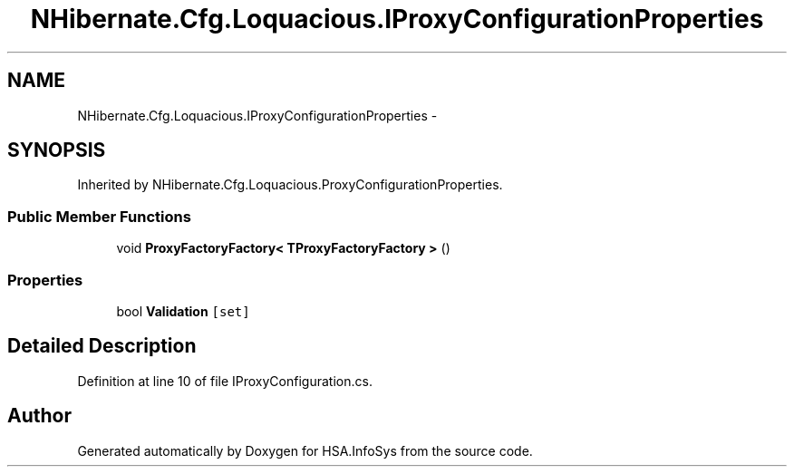 .TH "NHibernate.Cfg.Loquacious.IProxyConfigurationProperties" 3 "Fri Jul 5 2013" "Version 1.0" "HSA.InfoSys" \" -*- nroff -*-
.ad l
.nh
.SH NAME
NHibernate.Cfg.Loquacious.IProxyConfigurationProperties \- 
.SH SYNOPSIS
.br
.PP
.PP
Inherited by NHibernate\&.Cfg\&.Loquacious\&.ProxyConfigurationProperties\&.
.SS "Public Member Functions"

.in +1c
.ti -1c
.RI "void \fBProxyFactoryFactory< TProxyFactoryFactory >\fP ()"
.br
.in -1c
.SS "Properties"

.in +1c
.ti -1c
.RI "bool \fBValidation\fP\fC [set]\fP"
.br
.in -1c
.SH "Detailed Description"
.PP 
Definition at line 10 of file IProxyConfiguration\&.cs\&.

.SH "Author"
.PP 
Generated automatically by Doxygen for HSA\&.InfoSys from the source code\&.
